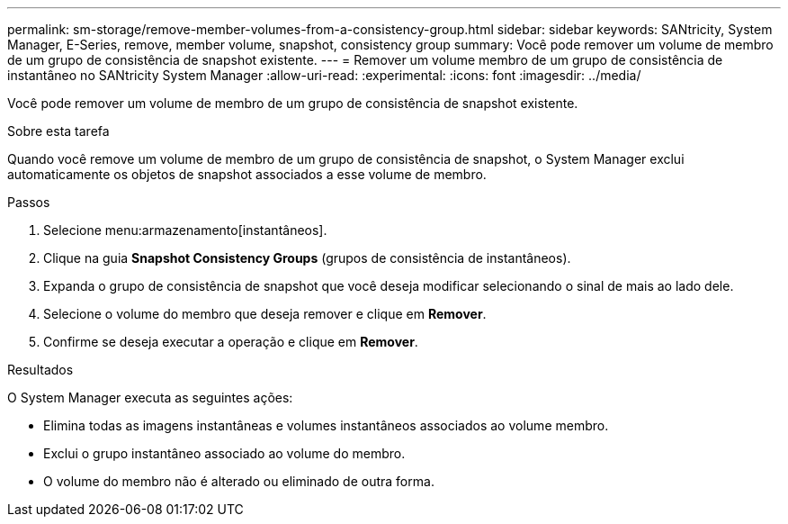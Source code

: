 ---
permalink: sm-storage/remove-member-volumes-from-a-consistency-group.html 
sidebar: sidebar 
keywords: SANtricity, System Manager, E-Series, remove, member volume, snapshot, consistency group 
summary: Você pode remover um volume de membro de um grupo de consistência de snapshot existente. 
---
= Remover um volume membro de um grupo de consistência de instantâneo no SANtricity System Manager
:allow-uri-read: 
:experimental: 
:icons: font
:imagesdir: ../media/


[role="lead"]
Você pode remover um volume de membro de um grupo de consistência de snapshot existente.

.Sobre esta tarefa
Quando você remove um volume de membro de um grupo de consistência de snapshot, o System Manager exclui automaticamente os objetos de snapshot associados a esse volume de membro.

.Passos
. Selecione menu:armazenamento[instantâneos].
. Clique na guia *Snapshot Consistency Groups* (grupos de consistência de instantâneos).
. Expanda o grupo de consistência de snapshot que você deseja modificar selecionando o sinal de mais ao lado dele.
. Selecione o volume do membro que deseja remover e clique em *Remover*.
. Confirme se deseja executar a operação e clique em *Remover*.


.Resultados
O System Manager executa as seguintes ações:

* Elimina todas as imagens instantâneas e volumes instantâneos associados ao volume membro.
* Exclui o grupo instantâneo associado ao volume do membro.
* O volume do membro não é alterado ou eliminado de outra forma.

